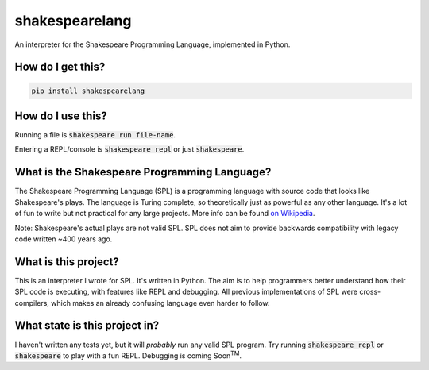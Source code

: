 shakespearelang
===============

An interpreter for the Shakespeare Programming Language, implemented in
Python.

How do I get this?
^^^^^^^^^^^^^^^^^^

.. code-block::

  pip install shakespearelang

How do I use this?
^^^^^^^^^^^^^^^^^^

Running a file is :code:`shakespeare run file-name`.

Entering a REPL/console is :code:`shakespeare repl` or just :code:`shakespeare`.

What is the Shakespeare Programming Language?
^^^^^^^^^^^^^^^^^^^^^^^^^^^^^^^^^^^^^^^^^^^^^

The Shakespeare Programming Language (SPL) is a programming language
with source code that looks like Shakespeare's plays. The language is
Turing complete, so theoretically just as powerful as any other
language. It's a lot of fun to write but not practical for any large
projects. More info can be found `on Wikipedia`_.

Note: Shakespeare's actual plays are not valid SPL. SPL does not aim to
provide backwards compatibility with legacy code written ~400 years ago.

What is this project?
^^^^^^^^^^^^^^^^^^^^^

This is an interpreter I wrote for SPL. It's written in Python. The aim
is to help programmers better understand how their SPL code is
executing, with features like REPL and debugging. All previous
implementations of SPL were cross-compilers, which makes an already
confusing language even harder to follow.

What state is this project in?
^^^^^^^^^^^^^^^^^^^^^^^^^^^^^^

I haven't written any tests yet, but it will *probably* run any valid
SPL program. Try running :code:`shakespeare repl` or :code:`shakespeare`
to play with a fun REPL. Debugging is coming Soon\ :superscript:`TM`.

.. _on Wikipedia: https://en.wikipedia.org/wiki/Shakespeare_Programming_Language
